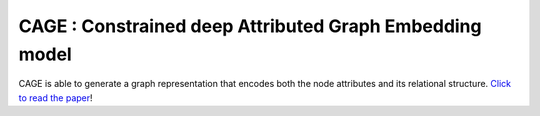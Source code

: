 =========================================================
CAGE : Constrained deep Attributed Graph Embedding model
=========================================================

|colab1|

CAGE is able to generate a graph representation that encodes both the node attributes and its relational structure. 
`Click to read the paper`_!


.. |colab1| image:: https://colab.research.google.com/assets/colab-badge.svg
    :target: https://colab.research.google.com/drive/1YfXOzMlN3fsyQWJZ9qTER2VqktlttOhl?usp=sharing
    :alt: Open In Colab

.. _`Click to read the paper`: https://www.sciencedirect.com/science/article/pii/S0020025519312101/
